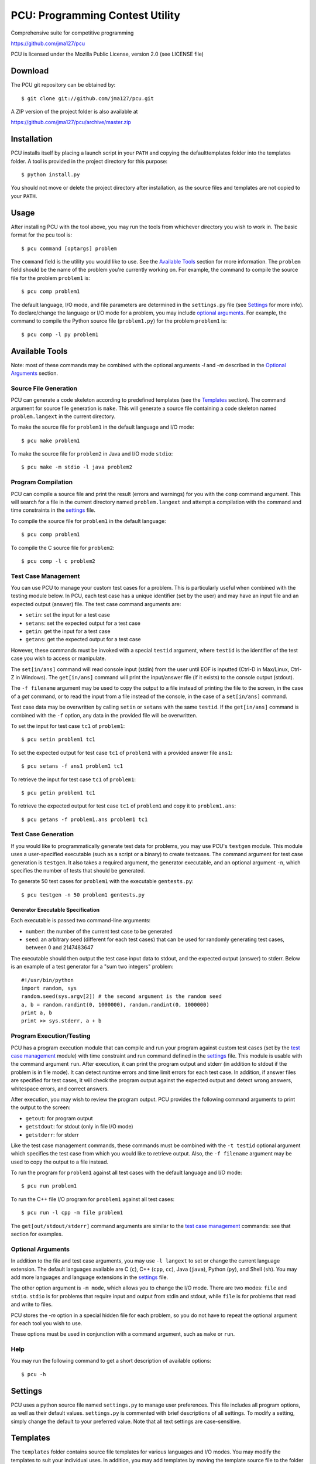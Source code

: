 ================================
PCU: Programming Contest Utility
================================

Comprehensive suite for competitive programming

https://github.com/jma127/pcu

PCU is licensed under the Mozilla Public License, version 2.0 (see LICENSE
file)

Download
========

The PCU git repository can be obtained by::

    $ git clone git://github.com/jma127/pcu.git

A ZIP version of the project folder is also available at

https://github.com/jma127/pcu/archive/master.zip

Installation
============

PCU installs itself by placing a launch script in your ``PATH`` and copying the
defaulttemplates folder into the templates folder. A tool is provided in the
project directory for this purpose::

    $ python install.py

You should not move or delete the project directory after installation, as the
source files and templates are not copied to your ``PATH``.

Usage
=====

After installing PCU with the tool above, you may run the tools from whichever
directory you wish to work in. The basic format for the pcu tool is::

    $ pcu command [optargs] problem

The ``command`` field is the utility you would like to use. See the `Available
Tools`_ section for more information. The ``problem`` field should be the name
of the problem you're currently working on. For example, the command to compile
the source file for the problem ``problem1`` is::

    $ pcu comp problem1

The default language, I/O mode, and file parameters are determined in the
``settings.py`` file (see Settings_ for more info). To declare/change the
language or I/O mode for a problem, you may include `optional arguments`_. For
example, the command to compile the Python source file (``problem1.py``) for
the problem ``problem1`` is::

    $ pcu comp -l py problem1

Available Tools
===============

Note: most of these commands may be combined with the optional arguments `-l`
and `-m` described in the `Optional Arguments`_ section.

Source File Generation
----------------------

PCU can generate a code skeleton according to predefined templates (see the
Templates_ section). The command argument for source file generation is
``make``. This will generate a source file containing a code skeleton named
``problem.langext`` in the current directory.

To make the source file for ``problem1`` in the default language and I/O mode::

    $ pcu make problem1

To make the source file for ``problem2`` in Java and I/O mode ``stdio``::

    $ pcu make -m stdio -l java problem2

Program Compilation
-------------------

PCU can compile a source file and print the result (errors and warnings) for
you with the ``comp`` command argument. This will search for a file in the
current directory named ``problem.langext`` and attempt a compilation with the
command and time constraints in the settings_ file.

To compile the source file for ``problem1`` in the default language::

    $ pcu comp problem1

To compile the C source file for ``problem2``::

    $ pcu comp -l c problem2

Test Case Management
--------------------

You can use PCU to manage your custom test cases for a problem. This is
particularly useful when combined with the testing module below. In PCU, each
test case has a unique identifier (set by the user) and may have an input file
and an expected output (answer) file. The test case command arguments are:

* ``setin``: set the input for a test case
* ``setans``: set the expected output for a test case
* ``getin``: get the input for a test case
* ``getans``: get the expected output for a test case

However, these commands must be invoked with a special ``testid`` argument,
where ``testid`` is the identifier of the test case you wish to access or
manipulate.

The ``set[in/ans]`` command will read console input (stdin) from the user until
EOF is inputted (Ctrl-D in Max/Linux, Ctrl-Z in Windows). The ``get[in/ans]``
command will print the input/answer file (if it exists) to the console output
(stdout).

The ``-f filename`` argument may be used to copy the output to a file instead
of printing the file to the screen, in the case of a `get` command, or to read
the input from a file instead of the console, in the case of a ``set[in/ans]``
command.

Test case data may be overwritten by calling ``setin`` or ``setans`` with the
same ``testid``. If the ``get[in/ans]`` command is combined with the ``-f``
option, any data in the provided file will be overwritten.

To set the input for test case ``tc1`` of ``problem1``::

    $ pcu setin problem1 tc1

To set the expected output for test case ``tc1`` of ``problem1`` with a
provided answer file ``ans1``::

    $ pcu setans -f ans1 problem1 tc1

To retrieve the input for test case ``tc1`` of ``problem1``::

    $ pcu getin problem1 tc1

To retrieve the expected output for test case ``tc1`` of ``problem1`` and copy
it to ``problem1.ans``::

    $ pcu getans -f problem1.ans problem1 tc1

Test Case Generation
--------------------

If you would like to programmatically generate test data for problems, you may
use PCU's ``testgen`` module. This module uses a user-specified executable
(such as a script or a binary) to create testcases. The command argument for
test case generation is ``testgen``. It also takes a required argument, the
generator executable, and an optional argument ``-n``, which specifies the
number of tests that should be generated.

To generate 50 test cases for ``problem1`` with the executable
``gentests.py``::

    $ pcu testgen -n 50 problem1 gentests.py

Generator Executable Specification
``````````````````````````````````
Each executable is passed two command-line arguments:

* ``number``: the number of the current test case to be generated
* ``seed``: an arbitrary seed (different for each test cases) that can be used
  for randomly generating test cases, between 0 and 2147483647

The executable should then output the test case input data to stdout, and the
expected output (answer) to stderr. Below is an example of a test generator for
a "sum two integers" problem::

    #!/usr/bin/python
    import random, sys
    random.seed(sys.argv[2]) # the second argument is the random seed
    a, b = random.randint(0, 1000000), random.randint(0, 1000000)
    print a, b
    print >> sys.stderr, a + b

Program Execution/Testing
-------------------------

PCU has a program execution module that can compile and run your program
against custom test cases (set by the `test case management`_ module) with time
constraint and run command defined in the settings_ file. This module is usable
with the command argument ``run``. After execution, it can print the program
output and stderr (in addition to stdout if the problem is in file mode). It
can detect runtime errors and time limit errors for each test case. In
addition, if answer files are specified for test cases, it will check the
program output against the expected output and detect wrong answers, whitespace
errors, and correct answers.

After execution, you may wish to review the program output. PCU provides the
following command arguments to print the output to the screen:

* ``getout``: for program output
* ``getstdout``: for stdout (only in file I/O mode)
* ``getstderr``: for stderr

Like the test case management commands, these commands must be combined with
the ``-t testid`` optional argument which specifies the test case from which
you would like to retrieve output. Also, the ``-f filename`` argument may be
used to copy the output to a file instead.

To run the program for ``problem1`` against all test cases with the default
language and I/O mode::

    $ pcu run problem1

To run the C++ file I/O program for ``problem1`` against all test cases::

    $ pcu run -l cpp -m file problem1

The ``get[out/stdout/stderr]`` command arguments are similar to the `test case
management`_ commands: see that section for examples.

Optional Arguments
------------------

In addition to the file and test case arguments, you may use ``-l langext`` to
set or change the current language extension. The default languages available
are C (``c``), C++ (``cpp``, ``cc``), Java (``java``), Python (``py``), and
Shell (``sh``). You may add more languages and language extensions in the
settings_ file.

The other option argument is ``-m mode``, which allows you to change the I/O
mode. There are two modes: ``file`` and ``stdio``. ``stdio`` is for problems
that require input and output from stdin and stdout, while ``file`` is for
problems that read and write to files.

PCU stores the `-m` option in a special hidden file for each problem, so you do
not have to repeat the optional argument for each tool you wish to use.

These options must be used in conjunction with a command argument, such as
``make`` or ``run``.

Help
----

You may run the following command to get a short description of available
options::

    $ pcu -h

Settings
========

PCU uses a python source file named ``settings.py`` to manage user preferences.
This file includes all program options, as well as their default values.
``settings.py`` is commented with brief descriptions of all settings. To modify
a setting, simply change the default to your preferred value. Note that all
text settings are case-sensitive.

Templates
=========

The ``templates`` folder contains source file templates for various languages
and I/O modes. You may modify the templates to suit your individual uses. In
addition, you may add templates by moving the template source file to the
folder and renaming it ``mode.langext`` (see the included templates).

PCU's source file generator comes with limited support for variable symbols,
prefixed by ``$``. The symbols currently available are:

* ``$INFILE``: program input file name (if problem mode is file I/O)
* ``$OUTFILE``: program output file name (if problem mode is file I/O)
* ``$SRCFILE``: program source file name (equal to ``$PROB.$EXT``)
* ``$PROB``: problem name
* ``$EXT``: language extension (``.cpp``, ``.java``, etc.)
* ``$USER``: PCU user name (changeable in ``settings.py``)
